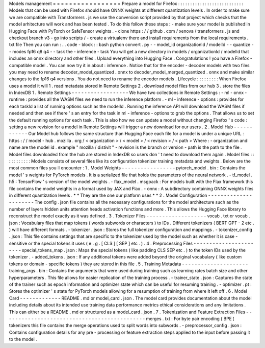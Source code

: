 Models
management
=
=
=
=
=
=
=
=
=
=
=
=
=
=
=
=
=
Prepare
a
model
for
Firefox
:
:
:
:
:
:
:
:
:
:
:
:
:
:
:
:
:
:
:
:
:
:
:
:
:
:
:
Models
that
can
be
used
with
Firefox
should
have
ONNX
weights
at
different
quantization
levels
.
In
order
to
make
sure
we
are
compatible
with
Transformers
.
js
we
use
the
conversion
script
provided
by
that
project
which
checks
that
the
model
arhitecture
will
work
and
has
been
tested
.
To
do
this
follow
these
steps
:
-
make
sure
your
model
is
published
in
Hugging
Face
with
PyTorch
or
SafeTensor
weights
.
-
clone
https
:
/
/
github
.
com
/
xenova
/
transformers
.
js
and
checkout
branch
v3
-
go
into
scripts
/
-
create
a
virtualenv
there
and
install
requirements
from
the
local
requirements
.
txt
file
Then
you
can
run
:
.
.
code
-
block
:
:
bash
python
convert
.
py
-
-
model_id
organizationId
/
modelId
-
-
quantize
-
-
modes
fp16
q8
q4
-
-
task
the
-
inference
-
task
You
will
get
a
new
directory
in
models
/
organizationId
/
modelId
that
includes
an
onnx
directory
and
other
files
.
Upload
everything
into
Hugging
Face
.
Congratulations
!
you
have
a
Firefox
-
compatible
model
.
You
can
now
try
it
in
about
:
inference
.
Notice
that
for
the
encoder
-
decoder
models
with
two
files
you
may
need
to
rename
decoder_model_quantized
.
onnx
to
decoder_model_merged_quantized
.
onnx
and
make
similar
changes
to
the
fp16
q4
versions
.
You
do
not
need
to
rename
the
encoder
models
.
Lifecycle
:
:
:
:
:
:
:
:
:
When
Firefox
uses
a
model
it
will
1
.
read
metadata
stored
in
Remote
Settings
2
.
download
model
files
from
our
hub
3
.
store
the
files
in
IndexDB
1
.
Remote
Settings
-
-
-
-
-
-
-
-
-
-
-
-
-
-
-
-
-
-
We
have
two
collections
in
Remote
Settings
:
-
ml
-
onnx
-
runtime
:
provides
all
the
WASM
files
we
need
to
run
the
inference
platform
.
-
ml
-
inference
-
options
:
provides
for
each
taskId
a
list
of
running
options
such
as
the
modelId
.
Running
the
inference
API
will
download
the
WASM
files
if
needed
and
then
see
if
there
'
s
an
entry
for
the
task
in
ml
-
inference
-
options
to
grab
the
options
.
That
allows
us
to
set
the
default
running
options
for
each
task
.
This
is
also
how
we
can
update
a
model
without
changing
Firefox
'
s
code
:
setting
a
new
revision
for
a
model
in
Remote
Settings
will
trigger
a
new
download
for
our
users
.
2
.
Model
Hub
-
-
-
-
-
-
-
-
-
-
-
-
Our
Model
hub
follows
the
same
structure
than
Hugging
Face
each
file
for
a
model
is
under
a
unique
URL
:
https
:
/
/
model
-
hub
.
mozilla
.
org
/
<
organization
>
/
<
model
>
/
<
revision
>
/
<
path
>
Where
:
-
organization
and
name
are
the
model
id
.
example
"
mozilla
/
distivit
"
-
revision
is
the
branch
or
version
-
path
is
the
path
to
the
file
.
Model
files
downloaded
from
the
hub
are
stored
in
IndexDB
so
users
don
'
t
need
to
download
them
again
.
Model
files
:
:
:
:
:
:
:
:
:
:
:
Models
consists
of
several
files
like
its
configuration
tokenizer
training
metadata
and
weights
.
Below
are
the
most
common
files
you
ll
encounter
:
1
.
Model
Weights
-
-
-
-
-
-
-
-
-
-
-
-
-
-
-
-
-
pytorch_model
.
bin
:
Contains
the
model
'
s
weights
for
PyTorch
models
.
It
is
a
serialized
file
that
holds
the
parameters
of
the
neural
network
.
-
tf_model
.
h5
:
TensorFlow
'
s
version
of
the
model
weights
.
-
flax_model
.
msgpack
:
For
models
built
with
the
Flax
framework
this
file
contains
the
model
weights
in
a
format
used
by
JAX
and
Flax
.
-
onnx
:
A
subdirectory
containing
ONNX
weights
files
in
different
quantization
levels
.
*
*
They
are
the
one
our
platform
uses
*
*
2
.
Model
Configuration
-
-
-
-
-
-
-
-
-
-
-
-
-
-
-
-
-
-
-
-
-
-
The
config
.
json
file
contains
all
the
necessary
configurations
for
the
model
architecture
such
as
the
number
of
layers
hidden
units
attention
heads
activation
functions
and
more
.
This
allows
the
Hugging
Face
library
to
reconstruct
the
model
exactly
as
it
was
defined
.
3
.
Tokenizer
Files
-
-
-
-
-
-
-
-
-
-
-
-
-
-
-
-
-
-
-
vocab
.
txt
or
vocab
.
json
:
Vocabulary
files
that
map
tokens
(
words
subwords
or
characters
)
to
IDs
.
Different
tokenizers
(
BERT
GPT
-
2
etc
.
)
will
have
different
formats
.
-
tokenizer
.
json
:
Stores
the
full
tokenizer
configuration
and
mappings
.
-
tokenizer_config
.
json
:
This
file
contains
settings
that
are
specific
to
the
tokenizer
used
by
the
model
such
as
whether
it
is
case
-
sensitive
or
the
special
tokens
it
uses
(
e
.
g
.
[
CLS
]
[
SEP
]
etc
.
)
.
4
.
Preprocessing
Files
-
-
-
-
-
-
-
-
-
-
-
-
-
-
-
-
-
-
-
-
-
-
-
special_tokens_map
.
json
:
Maps
the
special
tokens
(
like
padding
CLS
SEP
etc
.
)
to
the
token
IDs
used
by
the
tokenizer
.
-
added_tokens
.
json
:
If
any
additional
tokens
were
added
beyond
the
original
vocabulary
(
like
custom
tokens
or
domain
-
specific
tokens
)
they
are
stored
in
this
file
.
5
.
Training
Metadata
-
-
-
-
-
-
-
-
-
-
-
-
-
-
-
-
-
-
-
-
-
training_args
.
bin
:
Contains
the
arguments
that
were
used
during
training
such
as
learning
rates
batch
size
and
other
hyperparameters
.
This
file
allows
for
easier
replication
of
the
training
process
.
-
trainer_state
.
json
:
Captures
the
state
of
the
trainer
such
as
epoch
information
and
optimizer
state
which
can
be
useful
for
resuming
training
.
-
optimizer
.
pt
:
Stores
the
optimizer
'
s
state
for
PyTorch
models
allowing
for
a
resumption
of
training
from
where
it
left
off
.
6
.
Model
Card
-
-
-
-
-
-
-
-
-
-
-
-
-
README
.
md
or
model_card
.
json
.
The
model
card
provides
documentation
about
the
model
including
details
about
its
intended
use
training
data
performance
metrics
ethical
considerations
and
any
limitations
.
This
can
either
be
a
README
.
md
or
structured
as
a
model_card
.
json
.
7
.
Tokenization
and
Feature
Extraction
Files
-
-
-
-
-
-
-
-
-
-
-
-
-
-
-
-
-
-
-
-
-
-
-
-
-
-
-
-
-
-
-
-
-
-
-
-
-
-
-
-
-
-
-
-
-
merges
.
txt
:
For
byte
pair
encoding
(
BPE
)
tokenizers
this
file
contains
the
merge
operations
used
to
split
words
into
subwords
.
-
preprocessor_config
.
json
:
Contains
configuration
details
for
any
pre
-
processing
or
feature
extraction
steps
applied
to
the
input
before
passing
it
to
the
model
.
